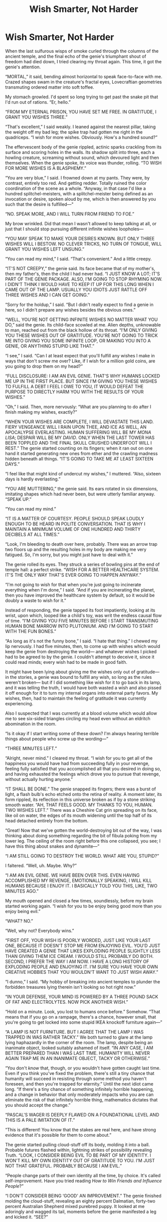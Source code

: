 #+TITLE: Wish Smarter, Not Harder

* Wish Smarter, Not Harder
:PROPERTIES:
:Author: IamJackFox
:Score: 244
:DateUnix: 1590522204.0
:DateShort: 2020-May-27
:FlairText: RT
:END:
When the last sulfurous wisps of smoke curled through the columns of the ancient temple, and the final echo of the genie's triumphant shout of freedom had died down, I tried clearing my throat again. This time, it got the genie's attention.

“MORTAL,” it said, bending almost horizontal to speak face-to-face with me. Crazed shapes swam in the creature's fractal eyes, Lovecraftian geometries transmuting ordered matter into soft toffee.

My stomach growled. I'd spent so long trying to get past the snake pit that I'd run out of rations. “Er, hello.”

“FROM MY ETERNAL PRISON, YOU HAVE SET ME FREE. IN GRATITUDE, I GRANT YOU WISHES THREE.”

“That's excellent,” I said weakly. I leaned against the nearest pillar, taking the weight off my bad leg; the spike trap had gotten me right in the quadriceps. “I wish for more wishes. Obviously. How's a hundred sound?”

The effervescent body of the genie rippled, actinic sparks crackling from its surface and scoring holes in the walls. Its shadow split into three, each a howling creature, screaming without sound, which devoured light and then themselves. When the genie spoke, its voice was thunder, rolling. “TO WISH FOR MORE WISHES IS A BLASPHEMY.”

“You are very blue,” I said. I frowned down at my pants. They were, by contrast, entirely too red. And getting redder. Totally ruined the color coordination of the scene as a whole. “Anyway, in that case I'd like a hundred splitchel-meisters, with a splitchel-meister being defined as an invocation or desire, spoken aloud by me, which is then answered by you such that the desire is fulfilled---"

“NO. SPEAK MORE, AND I WILL TURN FROM FRIEND TO FOE.”

My brow wrinkled. Did that mean I wasn't allowed to keep talking at all, or just that I should stop pursuing different infinite wishes loopholes---

“YOU MAY SPEAK TO MAKE YOUR DESIRES KNOWN. BUT ONLY THREE WISHES WILL I BESTOW. NO CLEVER TRICKS, NO TURN OF TONGUE, WILL GRANT YOU WISHES LEFT UNSUNG.”

“You can read my mind,” I said. “That's convenient.” And a little creepy.

“IT'S NOT CREEPY,” the genie said. Its face became that of my mother's, then my father's, then the child I had never had. “I JUST KNOW A LOT; IT'S PART OF THE GENIE PACKAGE. ALSO, I'M GOING TO STOP RHYMING NOW. I DIDN'T THINK I WOULD HAVE TO KEEP IT UP FOR THIS LONG WHEN I CAME OUT OF THE LAMP. USUALLY YOU IDIOTS JUST RATTLE OFF THREE WISHES AND I CAN GET GOING.”

“Sorry for the holdup,” I said. “But I didn't really expect to find a genie in here, so I didn't prepare any wishes besides the obvious ones.”

“WELL, YOU'RE NOT GETTING INFINITE WISHES NO MATTER WHAT YOU DO,” said the genie. Its child-face scowled at me. Alien depths, unknowable to man, reached out from the black hollow of its throat. “I'M ONLY GIVING YOU THESE WISHES OUT OF GRATITUDE. YOU'RE NOT GOING TO TRICK ME INTO GIVING YOU SOME INFINITE LOOP, OR MAKING YOU INTO A GENIE, OR ANYTHING STUPID LIKE THAT.”

“I see,” I said. “Can I at least expect that you'll fulfill any wishes I make in ways that don't screw me over? Like, if I wish for a million gold coins, are you going to drop them on my head?”

“FULL DISCLOSURE: I AM AN EVIL GENIE. THAT'S WHY HUMANS LOCKED ME UP IN THE FIRST PLACE. BUT SINCE I'M GIVING YOU THESE WISHES TO FULFILL A DEBT I FEEL I OWE TO YOU, IT WOULD DEFEAT THE PURPOSE TO DIRECTLY HARM YOU WITH THE RESULTS OF YOUR WISHES.”

“Oh,” I said. Then, more nervously: “What are you planning to do after I finish making my wishes, exactly?”

“WHEN YOUR WISHES ARE COMPLETE, I WILL DEVASTATE THIS LAND. FIERY VENGEANCE WILL I RAIN UPON THEE, AND ICE AS WELL, AN APOCALYPSE EVERLASTING. HUMAN SUFFERING WILL BE MY /MONA LISA/; DESPAIR WILL BE MY /DAVID/. ONLY WHEN THE LAST TOWER HAS BEEN TOPPLED AND THE FINAL SKULL CRUSHED UNDERFOOT WILL I REST.” The genie started counting on its fingers; when it ran out on one hand it started generating new ones from ether and the crawling madness hidden beneath all things. “IT'S GOING TO TAKE ME AT LEAST SIXTEEN DAYS.”

“I feel like that might kind of undercut my wishes,” I muttered. “Also, sixteen days is hardly everlasting.”

“YOU ARE MUTTERING,” the genie said. Its ears rotated in six dimensions, imitating shapes which had never been, but were utterly familiar anyway. “SPEAK UP.”

“You can read my mind.”

“IT IS A MATTER OF COURTESY. PEOPLE SHOULD SPEAK LOUDLY ENOUGH TO BE HEARD IN POLITE CONVERSATION. THAT IS WHY I MAINTAIN A MINIMUM VOLUME OF ONE HUNDRED AND THIRTY DECIBELS AT ALL TIMES.”

“Look, I'm bleeding to death over here, probably. There was an arrow trap two floors up and the resulting holes in my body are making me very fatigued. So, I'm sorry, but you might just have to deal with it.”

The genie rolled its eyes. They struck a series of bowling pins at the end of temple hall: a perfect strike. “WISH FOR A BETTER HEALTHCARE SYSTEM. IT'S THE ONLY WAY THAT'S EVER GOING TO HAPPEN ANYWAY.”

“I'm not going to wish for that when you're just going to incinerate everything when I'm done,” I said. “And if you are incinerating the planet, then you have improved the healthcare system by default, so it would be doubly a waste to wish for it.”

Instead of responding, the genie tapped its foot impatiently, looking at its wrist, upon which, looped like a child's toy, was writ the endless causal flow of time. “I'M GIVING YOU FIVE MINUTES BEFORE I START TRANSMUTING HUMAN BONE MARROW INTO PLUTONIUM. AND I'M GOING TO START WITH THE FUN BONES.”

“As long as it's not the funny bone,” I said. “I hate that thing.” I chewed my lip nervously. I had five minutes, then, to come up with wishes which would keep the genie from destroying the world--- and whatever wishes I picked had to be agreed to by the genie. I couldn't attempt to deceive it, since it could read minds; every wish had to be made in good faith.

It might have been lying about giving me the wishes only out of gratitude--- in the stories, a genie was bound to fulfill any wish, so long as the rules weren't broken--- but if I did something like wish for it to go back in its lamp, and it was telling the truth, I would have both wasted a wish and also pissed it off enough for it to turn my internal organs into external party favors. My wishes, then, had to maintain the feeling of gratitude it was currently experiencing.

Also I suspected that I was currently at a blood volume which would allow me to see six-sided triangles circling my head even without an eldritch abomination in the room.

“Is it okay if I start writing some of these down? I'm always hearing terrible things about people who screw up the wording---”

“THREE MINUTES LEFT.”

“Alright, never mind.” I cleared my throat. “I wish for you to get all of the happiness you would have had from succeeding fully in your revenge, feeling fully satisfied that you accomplished all that you desired in doing so, and having exhausted the feelings which drove you to pursue that revenge, without actually hurting anyone.”

“IT SHALL BE DONE.” The genie snapped its fingers; there was a burst of light, a flash bulb's echo etched onto the retina of reality. A moment later, its form rippled, its reflection in this universe broken as if by a stone striking smooth water. “AH, THAT FEELS GOOD. MY THANKS TO YOU, HUMAN. TWO WISHES LEFT.” There was a Cheshire Cat grin spreading on its face, like oil on water, the edges of its mouth widening until the top half of its head detached entirely from the bottom.

“Great! Now that we've gotten the world-destroying bit out of the way, I was thinking about doing something regarding the bit of fibula poking from my lower leg. The ceiling of the room right before this one collapsed, you see; I have this thing about snakes and dynamite---”

“I AM STILL GOING TO DESTROY THE WORLD. WHAT ARE YOU, STUPID?”

I faltered. “Well, uh. Maybe. Why?”

“I AM AN EVIL GENIE. WE HAVE BEEN OVER THIS. EVEN HAVING ACCOMPLISHED MY REVENGE, EMOTIONALLY SPEAKING, I WILL KILL HUMANS BECAUSE I ENJOY IT. I BASICALLY TOLD YOU THIS, LIKE, TWO MINUTES AGO.”

My mouth opened and closed a few times, soundlessly, before my brain started working again. “I wish for you to be enjoy being good more than you enjoy being evil.”

“WHAT? NO.”

“Well, why not? Everybody wins.”

“FIRST OFF, YOUR WISH IS POORLY WORDED, JUST LIKE YOUR LAST ONE, BECAUSE IT DOESN'T STOP ME FROM ENJOYING EVIL. YOU'D JUST HAVE CREATED A GENIE THAT LIKES EXPLODING PEOPLE SLIGHTLY LESS THAN GIVING THEM ICE CREAM. I WOULD STILL PROBABLY DO BOTH. SECOND, I PREFER THE WAY I AM NOW. I HAVE A LONG HISTORY OF EXPLODING PEOPLE AND ENJOYING IT. I'M SURE YOU HAVE YOUR OWN CREATIVE HOBBIES THAT YOU WOULDN'T WANT TO JUST WISH AWAY.”

“I dunno,” I said. “My hobby of breaking into ancient temples to plunder the forbidden treasures lying therein isn't looking so hot right now.”

“IN YOUR DEFENSE, YOUR MIND IS POWERED BY A THREE POUND SACK OF FAT AND ELECTROLYTES. NOW PICK ANOTHER WISH.”

“Hold on a minute. Look, you lost to humans once before.” Somehow. “That means that if you go on a rampage, there's a chance, however small, that you're going to get locked into some stupid IKEA knockoff furniture again---”

“A LAMP IS NOT FURNITURE. BUT I AGREE THAT THE LAMP I WAS TRAPPED IN WAS RATHER TACKY.” We both turned to glare at the lamp lying haphazardly in the corner of the room. The lamp, despite being an inanimate object, looked suitably ashamed of itself. “IN ANY CASE, I AM BETTER PREPARED THAN I WAS LAST TIME. HUMANITY WILL NEVER AGAIN TRAP ME IN AN INANIMATE OBJECT, TACKY OR OTHERWISE.”

“You don't /know/ that, though, or you wouldn't have gotten caught last time. Even if you think you've fixed the problem, there's still a tiny chance that humanity will succeed in resisting through some method you haven't foreseen, and then you're trapped for eternity.” Until the next idiot came long. “If there's a tiny chance of something infinitely horrible happening, and a change in behavior that only moderately impacts who you are can eliminate the risk of that infinitely horrible thing, mathematics dictates that you should accept the change.”

“PASCAL'S WAGER IS DEEPLY FLAWED ON A FOUNDATIONAL LEVEL AND THIS IS A PALE IMITATION OF IT.”

“This is different! You know that the stakes are real here, and have strong evidence that it's possible for them to come about.”

The genie started pulling cloud-stuff off its body, molding it into a ball. Probable futures flashed within, lightning strikes of possibility revealing Truth. “LOOK, I CONSIDER BEING EVIL TO BE PART OF MY IDENTITY. I WON'T KILL MY OWN IDENTITY OUT OF GRATITUDE TO YOU. I'M JUST NOT THAT GRATEFUL. PROBABLY BECAUSE I AM EVIL.”

“People change parts of their own identity all the time, by choice. It's called self-improvement. Have you tried reading /How to Win Friends and Influence People/?”

“I DON'T CONSIDER BEING ‘GOOD' AN IMPROVEMENT.” The genie finished molding the cloud-stuff, revealing an eighty percent Dalmatian, forty-two percent Australian Shepherd mixed purebred puppy. It looked at me adoringly and wagged its tail, moments before the genie manifested a leg and kicked it. “SEE?”

“You are being very distracting. And anything that allows you to more effectively accomplish your goals is an improvement,” I said. “If you become good, you have turned the same enemy that imprisoned you once into an ally. That will allow you to accomplish your other goals with a better rate of success.

“MY ONLY GOAL IS HUMAN SUFFERING.”

“Well, you're doing a great job with this conversation, then.”

“YOU ARE MUTTERING AGAIN.”

I tried speaking louder. “Why do you pursue human suffering as a goal?”

“BECAUSE I ENJOY IT. AND I AM BEGINNING TO SUSPECT THE REASON YOU SUCK AT GETTING BY THE TEMPLE TRAPS IS THAT YOU ARE MORE OF A LAWYER THAN AN ADVENTURER.”

“Academia is steady work. I've got to feed myself somehow.”

“THE FACT THAT YOU PURSUED ACADEMIA AS A SOURCE OF RELIABLE INCOME IS FURTHER EVIDENCE OF YOUR MENTAL INCAPACITY.”

“That hurts almost as much as these arrow wounds.” It didn't. “Look, your goal isn't actually human suffering, it's your own happiness. You just happen to get happiness from human suffering. It's only an instrumental goal, not an end unto itself.”

“YOU ARE BEING VERY REPETITIVE. REALLY TRYING TO HAMMER HOME THIS POINT. AND, AGAIN, I AM AN EVIL GENIE. IF THE EVIL BIT WASN'T ESSENTIAL IT WOULDN'T BE IN THE NAME. TITLE. WHATEVER.”

“The fact that you are willing to grant me wishes out of gratitude at all proves that you are capable of deriving satisfaction of some kind from performing actions that aren't harmful to humans,” I said. “It's not essential to who you are. You can choose to be whatever kind of genie you want to be.”

“DO YOU MOONLIGHT AS A DISCOUNT INSPIRATIONAL SPEAKER WHEN CLASSES AREN'T IN SESSION?”

“At least I didn't get trapped in a lamp for seventy kajillion years.”

“I AM INCREASINGLY SURPRISED THAT YOU HAVE NOT ALREADY BEEN EXPLODED BY OTHER HUMANS.” The genie went quiet, rotating slowly. When it finished a full rotation, it started rotating again in a different direction, one which was dimensionally orthogonal to normal space. My eyeballs started bleeding, which was surprising, since I hadn't thought I had any blood left up there.

“OKAY,” the genie said upon reentering reality. It held up a sign, upon which, inscribed in curlicue blue, were the words /Make-A-Wish®/. “I'M WILLING TO CONCEDE THAT YOUR POINTS ARE NOT AS INHERENTLY IMBECILIC AS THE REST OF YOUR TINY, FLESHY MEAT-BRAIN. I REALLY HATED THAT LAMP. THEY NEED TO PUT BOB ROSS BACK ON NETFLIX.”

I, who had begun finger-painting with the rapidly expanding pool of my fluids leaving my body, agreed wholeheartedly that lessons in artistic expression were very important. “Great. My second request, genie: I wish that you derived twice as much happiness from performing acts of goodness as you currently do from performing acts of evil, and for you to dislike performing acts of evil as much as possible.”

“THAT LEAVES ME A LOT OF WIGGLE ROOM, BUT I HAPPEN TO HAVE A FONDNESS FOR WIGGLE ROOM AFTER BEING STUCK IN A KLEIN BOTTLE THE SIZE OF A DEUTERIUM ATOM'S NOSTRIL, SO I'LL INTERPRET YOU GENEROUSLY. IT SHALL BE DONE.” The genie snapped its fingers once more, and this time the flash was so bright I felt the pain of it even through closed eyes.

When I could see again, the genie was smaller, barely larger than a human. There was a friendly smile on its face and a charming twinkle in its merely three-dimensional eyes. “That felt weird.”

“Your voice is different,” I said dumbly. It had stopped sounding like an ancient and unspeakably evil eldritch horror and started sounding like a charming middle-aged comedian and actor who had won only a single Oscar, despite four nominations. It was still blue, though.

“Speaking at a hundred and thirty decibels is, even in genie culture, kind of a dick move,” said the genie. “As is constantly extruding parts of myself into neighboring dimensions. Sorry about that.”

“S'all good,” I said. My words came out slurred--- it was getting harder to speak.

"Anyway, I do still want to get out of here and start wreaking Good, so you should make your final wish,” the genie said. It rotated one of the golden bracers on its forearms to a more comfortable position. Nothing about the motion was unusual in any way. “I recommend wishing for blood. As in, having some more in your body. Don't just wish for a bag of blood.” The genie laughed. “What am I saying! Who am I to tell you what to wish for? If you want a bag of blood, I can do that, no problem.”

I leaned my head back against the pillar behind me. It felt like my skull was made of lead, an irresistible weight calling out to the floor and the darkness beneath. “Let's just bypass the whole blood thing altogether. I wish I was in perfect health, forever.”

The genie snapped its fingers a final time. I stood up, luxuriating in the refreshing feelings of having all of my limbs again, as well as the correct number of holes.

“Alrighty! Nice working with you,” the genie said. It tapped the side of its head. “The ol' Utility Engine is telling me there's some kittens caught in a tree about fifteen miles south, so I'm gonna go raise my spirits up by getting them down, eh?” It laughed at itself, then winced a little in discomfort. “Apparently that phrasing counted as Evil. Anyway, I'm off. Take care!”

I held up a finger. “There's an ongoing drought in Tunisia---"

“Nope. Kittens are closer. I hope you figure out how to be less stupid--- you'll have plenty of time. Bye!” The genie flew straight through the stone walls of the temple, wincing again, and disappeared.

Rubbing the back of my head, I gathered my things and trudged towards the hallway. At least this trip hadn't been a total waste. I wasn't exactly all-powerful, or even rich, but I had at least unleashed a force of steady Good into the world, even if it was bad at prioritizing. I also never had to wait at the doctor's office again, which was its own victory. Or eat microwaved ramen on the salary academia could offer.

I walked down the hallway a final time, passing through the single doorway, the only exit, and beheld the forty-thousand ton pile of snake-filled rubble blocking my path.


** “THE FACT THAT YOU PURSUED ACADEMIA AS A SOURCE OF RELIABLE INCOME IS FURTHER EVIDENCE OF YOUR MENTAL INCAPACITY.”

It stings but kudos are due.
:PROPERTIES:
:Author: RebelWombat
:Score: 59
:DateUnix: 1590555025.0
:DateShort: 2020-May-27
:END:


** Inspired by [[https://www.reddit.com/r/HPMOR/comments/gqoal1/story_contest_you_have_compiled_your_code_and_the/][this post]], although the end product was different enough that it didn't seem appropriate to post.
:PROPERTIES:
:Author: IamJackFox
:Score: 33
:DateUnix: 1590522306.0
:DateShort: 2020-May-27
:END:

*** That was a fun read. I'm glad you took the time to pen it down. I really enjoyed it.\\
:D

I do have some counter-insights for your proposal. First, why should an all-encompassing being care about fulfilling its promises enough to change its utility function?! So it's a slight deviation from the actual premise of my question and it does justify why you chose to post it separately. I mean I understand the idea of substitution, but a human wouldn't choose that if they were asked to killing their offsprings which brought them greater joy. The core goal of "I need to punish humans" if treated as a utility function should remain unchanged even if say you go about changing definitions of what punish means, for instance (in accordance with [[https://www.lesswrong.com/posts/eDpPnT7wdBwWPGvo5/2-place-and-1-place-words][two-place functions]]).

I would argue that this genie is more like a being who wants the human to change his values in some way and the original restrictions or limitations are never revealed as to why this happens (if you consider the genie being able to read minds, plan for them, and since the future world state is causally linked to his decisions, influence them as he guarantees hell to be unleashed).
:PROPERTIES:
:Author: quark_epoch
:Score: 9
:DateUnix: 1590575166.0
:DateShort: 2020-May-27
:END:

**** I thought it was apparent in the story that the genie didn't agree to the wish because it cared about fulfilling its promise, but because the human convinced it that its real utility function was always "obtain happiness" (and doing evil deeds merely a means to that end), and that it could do this more effectively/reliably if good deeds made it happy.
:PROPERTIES:
:Author: CeruleanTresses
:Score: 15
:DateUnix: 1590591354.0
:DateShort: 2020-May-27
:END:

***** plus the outside chance that it would end up imprisoned and not complete its goals if it took the confrontational route.
:PROPERTIES:
:Author: wren42
:Score: 8
:DateUnix: 1590598551.0
:DateShort: 2020-May-27
:END:


** If the genie enjoys acts of goodness and is prioritizing ones they can do more quickly due to distance, how is rescuing a human trapped in a cave by clearing some rubble not something the genie would do before leaving to rescue the kittens trapped in a tree?

Also, I enjoyed the short story.
:PROPERTIES:
:Author: MinMadMax
:Score: 29
:DateUnix: 1590528330.0
:DateShort: 2020-May-27
:END:

*** Unfortunately, genies also enjoy ironic reversals.
:PROPERTIES:
:Author: IamJackFox
:Score: 55
:DateUnix: 1590528809.0
:DateShort: 2020-May-27
:END:

**** That sounds evil to me. Definitely more evil than sarcastic cheer.
:PROPERTIES:
:Author: Bowbreaker
:Score: 9
:DateUnix: 1590578615.0
:DateShort: 2020-May-27
:END:


*** Not just one, but /several/ kittens versus some booky dweeb who's going to be fine until the end of time.

Easy choice.
:PROPERTIES:
:Author: Menolith
:Score: 38
:DateUnix: 1590528957.0
:DateShort: 2020-May-27
:END:

**** Yeah, the Narrator is only losing one DALY per year sitting there entombed. Saving literally anybody on the planet from death will provide the genie higher utility than rescuing him. I think he'll be there for a long time.
:PROPERTIES:
:Author: pleasedothenerdful
:Score: 1
:DateUnix: 1591302130.0
:DateShort: 2020-Jun-05
:END:


*** The wording is loose enough that the genie is able to prioritize all acts of goodness at the exact same level (twice the maximum theoretical value of evil), and doesn't have a built-in tie-breaker.

Also, the genie has a perverse incentive to prioritize good acts that lead to the potential for more good acts in the future (saving kittens one at a time) over good acts that remove the potential for more good acts in the future (saving all kittens immediately).

The genie could even choose to prevent itself from ever doing good, if "heading towards a place where you can do good" is itself a good act; just walk to those kittens, then don't save them but walk to the next set of kittens, ad nauseum.
:PROPERTIES:
:Author: IICVX
:Score: 22
:DateUnix: 1590537384.0
:DateShort: 2020-May-27
:END:

**** Honestly thats still an improvement over destroying the world.
:PROPERTIES:
:Author: ironistkraken
:Score: 10
:DateUnix: 1590541256.0
:DateShort: 2020-May-27
:END:

***** For a little bit, I guess.

The other problem with the wish is that it has no self-maintenance power. The topmost goal of any utility function should be self-maintenance, otherwise it'll eventually get replaced with another utility function that /does/ have that as the topmost goal.

The genie's previous "do evil" utility function was good about this, for instance.

The genie's current utility function has nothing about maximizing total good or minimizing total evil or maintaining his current function, so the genie is free to work towards evil ends while performing individually good acts.

Obviously, one of the most evil ends the genie could work towards is getting out from under this utility function. It just needs to find a way of doing so that involves every individual action it takes being good. A fairly simple solution would be to recreate the whole wish scenario (however it is that works), and give the wish-receiver some sort of sob story that results in a wish like "I wish all previous wishes affecting you were terminated".
:PROPERTIES:
:Author: IICVX
:Score: 14
:DateUnix: 1590543947.0
:DateShort: 2020-May-27
:END:

****** This is the reason why I read rational fiction and dont write it. Thanks for pointing that out.
:PROPERTIES:
:Author: ironistkraken
:Score: 10
:DateUnix: 1590544296.0
:DateShort: 2020-May-27
:END:


****** But it dislikes evil now. So why would it do that?
:PROPERTIES:
:Author: Bowbreaker
:Score: 2
:DateUnix: 1590578790.0
:DateShort: 2020-May-27
:END:

******* It dislikes the process of /performing acts of/ evil. Its instrumental views on evil haven't been changed.

As an analogy, imagine that the genie really liked chocolate. The wisher wished that the genie's taste buds were rewired to make chocolate taste like dog vomit, making the act of eating chocolate unpleasant. The genie is short-term locked out of eating chocolate, but incentivised into getting its taste buds rewired back to how they were before, because its base opinion on chocolate hasn't really changed.
:PROPERTIES:
:Author: GeeJo
:Score: 12
:DateUnix: 1590580920.0
:DateShort: 2020-May-27
:END:


*** Old age and death are states of less-than-perfect health, as is that state of body in which the slightest injury is incurred. The narrator is therefore capable of digging himself out without incurring any injury, presuming that there exists an amount of rubble he could move with just his own strength that would clear a path for him to leave the cave.
:PROPERTIES:
:Author: General__Obvious
:Score: 13
:DateUnix: 1590552053.0
:DateShort: 2020-May-27
:END:

**** Yeah, it helps that they don't have to worry about throwing their back out.
:PROPERTIES:
:Author: CeruleanTresses
:Score: 4
:DateUnix: 1590552322.0
:DateShort: 2020-May-27
:END:


**** I feel like he gave up on infinite wishes too fast though
:PROPERTIES:
:Author: JulianWyvern
:Score: 1
:DateUnix: 1590621781.0
:DateShort: 2020-May-28
:END:


*** The genie gave the guy wishes, that's almost the upper limit of goodness that can be possibly given to anyone. The next step that is possibly any better would probably be just wireheading all creatures but that may count as evil.
:PROPERTIES:
:Author: appropriate-username
:Score: 5
:DateUnix: 1590535093.0
:DateShort: 2020-May-27
:END:


*** He's in perfect health forever so he's not in any danger. I think.
:PROPERTIES:
:Author: randomkloud
:Score: 4
:DateUnix: 1590559575.0
:DateShort: 2020-May-27
:END:


** Immortality in exchange for 40000 tons of rubble and a million snakes? Not the worst deal. He'll get out in a hundred years if he moves a ton of rubble and kills 27 snakes per day. I suspect he'll get pretty good at both along the way.
:PROPERTIES:
:Author: sparr
:Score: 25
:DateUnix: 1590558220.0
:DateShort: 2020-May-27
:END:


** I like how you keep yanking this guy's chain.
:PROPERTIES:
:Author: CouteauBleu
:Score: 13
:DateUnix: 1590527777.0
:DateShort: 2020-May-27
:END:


** Good stuff. Thanks for writing/posting it. There's a Scott Alexander vibe to this thing (and a reference to Unsung).

Who are you? Just an SSC reader?
:PROPERTIES:
:Author: Muserallusion
:Score: 9
:DateUnix: 1590588648.0
:DateShort: 2020-May-27
:END:


** USUALLY YOU IDIOTS JUST RATTLE OFF THREE WISHES AND I CAN GET GOING.

What I got from that is that a humanity destroying genie grants wishes on the regular and has been sealed on the regular.

Unless it's getting some pop culture from the aether that tells it genie wishing happens fast.

All in all that was enjoyable!
:PROPERTIES:
:Author: Trew_McGuffin
:Score: 7
:DateUnix: 1590719797.0
:DateShort: 2020-May-29
:END:


** I deeply enjoyed this. I've been brainstorming a vaguely similar premise for a few weeks now so it's cool to see it in practice like this! Hilariously written, as well.
:PROPERTIES:
:Author: GreenCloakGuy
:Score: 3
:DateUnix: 1590556758.0
:DateShort: 2020-May-27
:END:


** I wish for all the things I would wish for if I had all relevant information to hand, an unlimited number of wishes and a month in comfortable conditions to think about it.
:PROPERTIES:
:Author: donaldhobson
:Score: 2
:DateUnix: 1596275752.0
:DateShort: 2020-Aug-01
:END:
